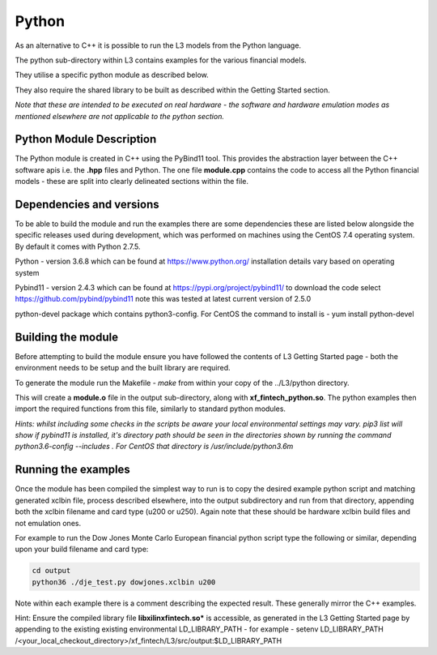 .. 
   Copyright 2019 Xilinx, Inc.
  
   Licensed under the Apache License, Version 2.0 (the "License");
   you may not use this file except in compliance with the License.
   You may obtain a copy of the License at
  
       http://www.apache.org/licenses/LICENSE-2.0
  
   Unless required by applicable law or agreed to in writing, software
   distributed under the License is distributed on an "AS IS" BASIS,
   WITHOUT WARRANTIES OR CONDITIONS OF ANY KIND, either express or implied.
   See the License for the specific language governing permissions and
   limitations under the License.

.. meta::
   :keywords: python, examples, pybind, PyBind11
   :description: As an alternative to C++ it is possible to run the L3 models from the Python language. The python sub-directory within L3 contains examples for the various financial models.
   :xlnxdocumentclass: Document
   :xlnxdocumenttype: Tutorials


********************************
Python
********************************

As an alternative to C++ it is possible to run the L3 models from the Python language. 

The python sub-directory within L3 contains examples for the various financial models.

They utilise a specific python module as described below.

They also require the shared library to be built as described within the Getting Started section.

*Note that these are intended to be executed on real hardware - the software and hardware emulation modes as mentioned elsewhere are not applicable to the python section.*

Python Module Description
#########################
The Python module is created in C++ using the PyBind11 tool. This provides the abstraction layer between the C++ software apis i.e. the **.hpp** files and Python. The one file **module.cpp** contains the code to access all the Python financial models - these are split into clearly delineated sections within the file. 


Dependencies and versions
#########################
To be able to build the module and run the examples there are some dependencies these are listed below alongside the specific releases used during development, which was performed on machines using the CentOS 7.4 operating system. By default it comes with Python 2.7.5.

Python   - version 3.6.8	which can be found at https://www.python.org/ installation details vary based on operating system

Pybind11 - version 2.4.3	which can be found at https://pypi.org/project/pybind11/  to download the code select  https://github.com/pybind/pybind11   note this was tested at latest current version of 2.5.0

python-devel package which contains python3-config. For CentOS the command to install is - yum install python-devel


Building the module
####################
Before attempting to build the module ensure you have followed the contents of L3 Getting Started page - both the environment needs to be setup and the built library are required.

To generate the module run the Makefile - *make* from within your copy of the ../L3/python directory.

This will create a **module.o** file in the output sub-directory, along with **xf_fintech_python.so**. The python examples then import the required functions from this file, similarly to standard python modules.

*Hints: whilst including some checks in the scripts be aware your local environmental settings may vary. pip3 list will show if pybind11 is installed, it's directory path should be seen in the directories shown by running the command python3.6-config --includes . For CentOS that directory is /usr/include/python3.6m*

Running the examples
####################
Once the module has been compiled the simplest way to run is to copy the desired example python script and matching generated xclbin file, process described elsewhere, into the output subdirectory and run from that directory, appending both the xclbin filename and card type (u200 or u250). Again note that these should be hardware xclbin build files and not emulation ones.

For example to run the Dow Jones Monte Carlo European financial python script type the following or similar, depending upon your build filename and card type:
 
.. code-block:: sh

	cd output
	python36 ./dje_test.py dowjones.xclbin u200
 
Note within each example there is a comment describing the expected result. These generally mirror the C++ examples. 

Hint: Ensure the compiled library file **libxilinxfintech.so*** is accessible, as generated in the L3 Getting Started page by appending to the existing existing environmental LD_LIBRARY_PATH - for example - setenv LD_LIBRARY_PATH /<your_local_checkout_directory>/xf_fintech/L3/src/output:$LD_LIBRARY_PATH
